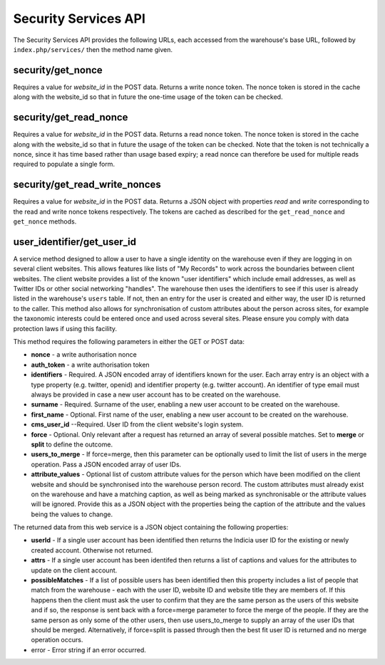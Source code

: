 Security Services API
---------------------

The Security Services API provides the following URLs, each accessed from the
warehouse's base URL, followed by ``index.php/services/`` then the method name
given.

security/get_nonce
^^^^^^^^^^^^^^^^^^

Requires a value for `website_id` in the POST data. Returns a write nonce token.
The nonce token is stored in the cache along with the website_id so that in 
future the one-time usage of the token can be checked.

security/get_read_nonce
^^^^^^^^^^^^^^^^^^^^^^^

Requires a value for `website_id` in the POST data. Returns a read nonce token.
The nonce token is stored in the cache along with the website_id so that in 
future the usage of the token can be checked. Note that the token is not 
technically a nonce, since it has time based rather than usage based expiry;
a read nonce can therefore be used for multiple reads required to populate a
single form.

security/get_read_write_nonces
^^^^^^^^^^^^^^^^^^^^^^^^^^^^^^
Requires a value for `website_id` in the POST data. Returns a JSON object with 
properties `read` and `write` corresponding to the read and write nonce tokens
respectively. The tokens are cached as described for the ``get_read_nonce`` and 
``get_nonce`` methods.

user_identifier/get_user_id
^^^^^^^^^^^^^^^^^^^^^^^^^^^

A service method designed to allow a user to have a single identity on the 
warehouse even if they are logging in on several client websites. This allows
features like lists of "My Records" to work across the boundaries between client
websites. The client website provides a list of the known "user identifiers" 
which include email addresses, as well as Twitter IDs or other social networking
"handles". The warehouse then uses the identifiers to see if this user is 
already listed in the warehouse's ``users`` table. If not, then an entry for 
the user is created and either way, the user ID is returned to the caller. This
method also allows for synchronisation of custom attributes about the person
across sites, for example the taxonomic interests could be entered once and
used across several sites. Please ensure you comply with data protection laws
if using this facility.

This method requires the following parameters in either the GET or POST data:

* **nonce** - a write authorisation nonce
* **auth_token** - a write authorisation token
* **identifiers** - Required. A JSON encoded array of identifiers known for the 
  user. Each array entry is an object with a type property (e.g. twitter, 
  openid) and identifier property (e.g. twitter account). An identifier of type
  email must always be provided in case a new user account has to be created on 
  the warehouse.
* **surname** - Required. Surname of the user, enabling a new user account to be 
  created on the warehouse.
* **first_name** - Optional. First name of the user, enabling a new user account 
  to be created on the warehouse.
* **cms_user_id** --Required. User ID from the client website's login system.
* **force** - Optional. Only relevant after a request has returned an array of 
  several possible matches. Set to **merge** or **split** to define the outcome.
* **users_to_merge** - If force=merge, then this parameter can be optionally used to 
  limit the list of users in the merge operation. Pass a JSON encoded array of 
  user IDs.
* **attribute_values** - Optional list of custom attribute values for the person 
  which have been modified on the client website and should be synchronised into 
  the warehouse person record. The custom attributes must already exist on the 
  warehouse and have a matching caption, as well as being marked as 
  synchronisable or the attribute values will be ignored. Provide this as a JSON
  object with the properties being the caption of the attribute and the values 
  being the values to change.

The returned data from this web service is a JSON object containing the 
following properties:

* **userId** - If a single user account has been identified then returns the 
  Indicia user ID for the existing or newly created account. Otherwise not returned.
* **attrs** - If a single user account has been identifed then returns a list of 
  captions and values for the attributes to update on the client account.
* **possibleMatches** - If a list of possible users has been identified then 
  this property includes a list of people that match from the warehouse - each 
  with the user ID, website ID and website title they are members of. If this 
  happens then the client must ask the user to confirm that they are the same 
  person as the users of this website and if so, the response is sent back with 
  a force=merge parameter to force the merge of the people. If they are the same 
  person as only some of the other users, then use users_to_merge to supply an 
  array of the user IDs that should be merged. Alternatively, if force=split is 
  passed through then the best fit user ID is returned and no merge operation 
  occurs.
* error - Error string if an error occurred.
